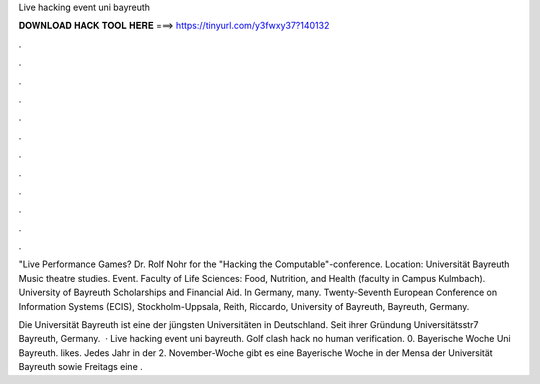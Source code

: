 Live hacking event uni bayreuth



𝐃𝐎𝐖𝐍𝐋𝐎𝐀𝐃 𝐇𝐀𝐂𝐊 𝐓𝐎𝐎𝐋 𝐇𝐄𝐑𝐄 ===> https://tinyurl.com/y3fwxy37?140132



.



.



.



.



.



.



.



.



.



.



.



.

"Live Performance Games? Dr. Rolf Nohr for the "Hacking the Computable"-conference. Location: Universität Bayreuth Music theatre studies. Event. Faculty of Life Sciences: Food, Nutrition, and Health (faculty in Campus Kulmbach). University of Bayreuth Scholarships and Financial Aid. In Germany, many. Twenty-Seventh European Conference on Information Systems (ECIS), Stockholm-Uppsala, Reith, Riccardo, University of Bayreuth, Bayreuth, Germany.

Die Universität Bayreuth ist eine der jüngsten Universitäten in Deutschland. Seit ihrer Gründung Universitätsstr7 Bayreuth, Germany.  · Live hacking event uni bayreuth. Golf clash hack no human verification. 0. Bayerische Woche Uni Bayreuth. likes. Jedes Jahr in der 2. November-Woche gibt es eine Bayerische Woche in der Mensa der Universität Bayreuth sowie Freitags eine .
